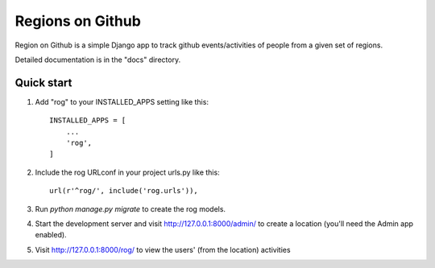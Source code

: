 
=================
Regions on Github
=================

.. image:: https://travis-ci.org/kenyansongithub/django-rog.svg?branch=master
    :target: https://travis-ci.org/kenyansongithub/django-rog

Region on Github is a simple Django app to track github events/activities
of people from a given set of regions.

Detailed documentation is in the "docs" directory.

Quick start
-----------

1. Add "rog" to your INSTALLED_APPS setting like this::

    INSTALLED_APPS = [
        ...
        'rog',
    ]

2. Include the rog URLconf in your project urls.py like this::

    url(r'^rog/', include('rog.urls')),

3. Run `python manage.py migrate` to create the rog models.

4. Start the development server and visit http://127.0.0.1:8000/admin/
   to create a location (you'll need the Admin app enabled).

5. Visit http://127.0.0.1:8000/rog/ to view the users' (from the location) activities
